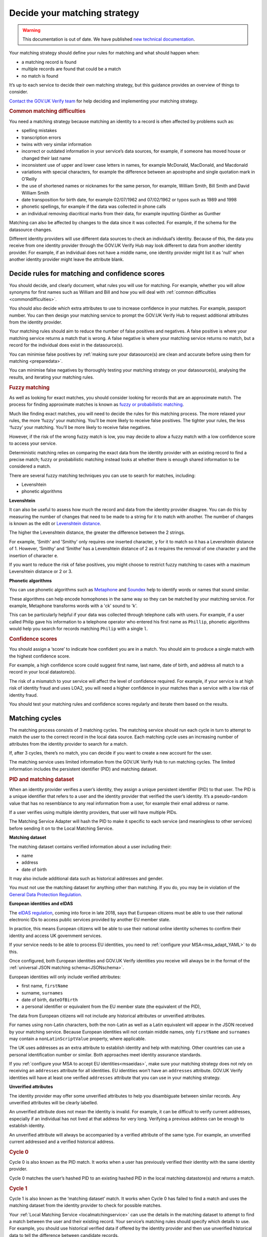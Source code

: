 .. _matchingstrategy:

Decide your matching strategy
=====================================

.. warning:: This documentation is out of date. We have published `new technical documentation <https://www.docs.verify.service.gov.uk>`_.

Your matching strategy should define your rules for matching and what should happen when:

- a matching record is found
- multiple records are found that could be a match
- no match is found

It’s up to each service to decide their own matching strategy, but this guidance provides an overview of things to consider.

`Contact the GOV.UK Verify team <mailto:idasupport@digital.cabinet-office.gov.uk>`_ for help deciding and implementing your matching strategy.

.. rubric:: Common matching difficulties

.. _commondifficulties:

You need a matching strategy because matching an identity to a record is often affected by problems such as:

- spelling mistakes
- transcription errors
- twins with very similar information
- incorrect or outdated information in your service’s data sources, for example, if someone has moved house or changed their last name
- inconsistent use of upper and lower case letters in names, for example McDonald, MacDonald, and Macdonald
- variations with special characters, for example the difference between an apostrophe and single quotation mark in O’Reilly
- the use of shortened names or nicknames for the same person, for example, William Smith, Bill Smith and David William Smith
- date transposition for birth date, for example 02/07/1962 and 07/02/1962 or typos such as 1989 and 1998
- phonetic spellings, for example if the data was collected in phone calls
- an individual removing diacritical marks from their data, for example inputting Günther as Gunther

Matching can also be affected by changes to the data since it was collected. For example, if the schema for the datasource changes.

Different identity providers will use different data sources to check an individual’s identity. Because of this, the data you receive from one identity provider through the GOV.UK Verify Hub may look different to data from another identity provider. For example, if an individual does not have a middle name, one identity provider might list it as 'null' when another identity provider might leave the attribute blank.

^^^^^^^^^^^^^^^^^^^^^^^^^^^^^^^^^^^^^^^^^^^^^^^^^^^^^^^^^^^^^^^
Decide rules for matching and confidence scores
^^^^^^^^^^^^^^^^^^^^^^^^^^^^^^^^^^^^^^^^^^^^^^^^^^^^^^^^^^^^^^^

.. _matchingrules:

You should decide, and clearly document, what rules you will use for matching. For example, whether you will allow synonyms for first names such as William and Bill and how you will deal with :ref:`common difficulties <commondifficulties>`.

You should also decide which extra attributes to use to increase confidence in your matches. For example, passport number. You can then design your matching service to prompt the GOV.UK Verify Hub to request additional attributes from the identity provider.

Your matching rules should aim to reduce the number of false positives and negatives. A false positive is where your matching service returns a match that is wrong. A false negative is where your matching service returns no match, but a record for the individual does exist in the datasource(s).

You can minimise false positives by :ref:`making sure your datasource(s) are clean and accurate before using them for matching <preparedata>`.

You can minimise false negatives by thoroughly testing your matching strategy on your datasource(s), analysing the results, and iterating your matching rules.

.. rubric:: Fuzzy matching

.. _fuzzymatching:

As well as looking for exact matches, you should consider looking for records that are an approximate match. The process for finding approximate matches is known as `fuzzy or probabilistic matching <https://en.wikipedia.org/wiki/Record_linkage>`_.

Much like finding exact matches, you will need to decide the rules for this matching process. The more relaxed your rules, the more ‘fuzzy’ your matching. You’ll be more likely to receive false positives. The tighter your rules, the less ‘fuzzy’ your matching. You’ll be more likely to receive false negatives.

However, if the risk of the wrong fuzzy match is low, you may decide to allow a fuzzy match with a low confidence score to access your service.

Deterministic matching relies on comparing the exact data from the identity provider with an existing record to find a precise match; fuzzy or probabilistic matching instead looks at whether there is enough shared information to be considered a match.

There are several fuzzy matching techniques you can use to search for matches, including:

- Levenshtein
- phonetic algorithms

**Levenshtein**

.. _levenshtein:

It can also be useful to assess how much the record and data from the identity provider disagree. You can do this by measuring the number of changes that need to be made to a string for it to match with another. The number of changes is known as the edit or `Levenshtein distance <https://en.wikipedia.org/wiki/Levenshtein_distance>`_.

The higher the Levenshtein distance, the greater the difference between the 2 strings.

For example, 'Smith' and 'Smithy' only requires one inserted character, ``y`` for it to match so it has a Levenshtein distance of 1. However, ‘Smithy’ and ‘Smithe’ has a Levenshtein distance of 2 as it requires the removal of one character ``y`` and the insertion of character ``e``.

If you want to reduce the risk of false positives, you might choose to restrict fuzzy matching to cases with a maximum Levenshtein distance or 2 or 3.

**Phonetic algorithms**

.. _phonetic:

You can use phonetic algorithms such as `Metaphone <https://en.wikipedia.org/wiki/Metaphone>`_ and `Soundex <https://en.wikipedia.org/wiki/Soundex>`_ help to identify words or names that sound similar.

These algorithms can help encode homophones in the same way so they can be matched by your matching service. For example, Metaphone transforms words with a 'ck' sound to 'k'.

This can be particularly helpful if your data was collected through telephone calls with users. For example, if a user called Philip gave his information to a telephone operator who entered his first name as ``Phillip``, phonetic algorithms would help you search for records matching ``Philip`` with a single ``l``.

.. rubric:: Confidence scores

.. _confidencescores:

You should assign a ‘score’ to indicate how confident you are in a match. You should aim to produce a single match with the highest confidence score.

For example, a high confidence score could suggest first name, last name, date of birth, and address all match to a record in your local datastore(s).

The risk of a mismatch to your service will affect the level of confidence required. For example, if your service is at high risk of identity fraud and uses LOA2, you will need a higher confidence in your matches than a service with a low risk of identity fraud.

You should test your matching rules and confidence scores regularly and iterate them based on the results.

^^^^^^^^^^^^^^^^^^^^^^^^^^^^^^^^^^^^^^^^^^^^^^^^^^^^^^^^^^^^^^^
Matching cycles
^^^^^^^^^^^^^^^^^^^^^^^^^^^^^^^^^^^^^^^^^^^^^^^^^^^^^^^^^^^^^^^

The matching process consists of 3 matching cycles. The matching service should run each cycle in turn to attempt to match the user to the correct record in the local data source. Each matching cycle uses an increasing number of attributes from the identity provider to search for a match.

If, after 3 cycles, there’s no match, you can decide if you want to create a new account for the user.

The matching service uses limited information from the GOV.UK Verify Hub to run matching cycles. The limited information includes the persistent identifier (PID) and matching dataset.

.. rubric:: PID and matching dataset

.. _pidandmd:

When an identity provider verifies a user’s identity, they assign a unique persistent identifier (PID) to that user. The PID is a unique identifier that refers to a user and the identity provider that verified the user’s identity. It’s a pseudo-random value that has no resemblance to any real information from a user, for example their email address or name.

If a user verifies using multiple identity providers, that user will have multiple PIDs.

The Matching Service Adapter will hash the PID to make it specific to each service (and meaningless to other services) before sending it on to the Local Matching Service.

**Matching dataset**

The matching dataset contains verified information about a user including their:

- name
- address
- date of birth

It may also include additional data such as historical addresses and gender.

You must not use the matching dataset for anything other than matching. If you do, you may be in violation of the `General Data Protection Regulation <https://ico.org.uk/for-organisations/guide-to-the-general-data-protection-regulation-gdpr/>`_.

.. _eIDASintro:

**European identities and eIDAS**

The `eIDAS regulation <https://ico.org.uk/for-organisations/guide-to-eidas/what-is-the-eidas-regulation/>`_, coming into force in late 2018, says that European citizens must be able to use their national electronic IDs to access public services provided by another EU member state.

In practice, this means European citizens will be able to use their national online identity schemes to confirm their identity and access UK government services.

If your service needs to be able to process EU identities, you need to :ref:`configure your MSA<msa_adapt_YAML>` to do this.

Once configured, both European identities and GOV.UK Verify identities you receive will always be in the format of the :ref:`universal JSON matching schema<JSONschema>`.

European identities will only include verified attributes:

- first name, ``firstName``
- surname, ``surnames``
- date of birth, ``dateOfBirth``
- a personal identifier or equivalent from the EU member state (the equivalent of the PID),

The data from European citizens will not include any historical attributes or unverified attributes.

For names using non-Latin characters, both the non-Latin as well as a Latin equivalent will appear in the JSON received by your matching service. Because European identities will not contain middle names, only ``firstName`` and ``surnames`` may contain a ``nonLatinScriptValue`` property, where applicable.

The UK uses addresses as an extra attribute to establish identity and help with matching. Other countries can use a personal identification number or similar. Both approaches meet identity assurance standards.

If you :ref:`configure your MSA to accept EU identities<msaeidas>`, make sure your matching strategy does not rely on receiving an ``addresses`` attribute for all identities. EU identities won't have an ``addresses`` attribute. GOV.UK Verify identities will have at least one verified ``addresses`` attribute that you can use in your matching strategy.


**Unverified attributes**

The identity provider may offer some unverified attributes to help you disambiguate between similar records. Any unverified attributes will be clearly labelled.

An unverified attribute does not mean the identity is invalid. For example, it can be difficult to verify current addresses, especially if an individual has not lived at that address for very long. Verifying a previous address can be enough to establish identity.

An unverified attribute will always be accompanied by a verified attribute of the same type. For example, an unverified current addressed and a verified historical address.

.. _matchingcycles:

.. _cycle0:

.. rubric:: Cycle 0

Cycle 0 is also known as the PID match. It works when a user has previously verified their identity with the same identity provider.

Cycle 0 matches the user’s hashed PID to an existing hashed PID in the local matching datastore(s) and returns a match.

.. _cycle1:

.. rubric:: Cycle 1

Cycle 1 is also known as the ‘matching dataset’ match. It works when Cycle 0 has failed to find a match and uses the matching dataset from the identity provider to check for possible matches.

Your :ref:`Local Matching Service <localmatchingservice>` can use the details in the matching dataset to attempt to find a match between the user and their existing record. Your service’s matching rules should specify which details to use. For example, you should use historical verified data if offered by the identity provider and then use unverified historical data to tell the difference between candidate records.

If the Local Matching Service finds a single match, it creates a correlation between the hashed PID and the existing record in the local datastore(s).

The hashed PID is then written to the local matching datastore(s) so the next time the user attempts to use the service with the same identity provider, their record will be found with a Cycle 0 match.

Stop the matching process if Cycle 1:

- fails to find a match and no additional attributes are available
- finds multiple matches and no additional attributes are available

If Cycle 1 finds multiple matches and additional matches are available, continue to the next cycle.

.. _cycle2:

.. rubric:: Cycle 2

Cycle 2 matching uses additional attributes related to identity from another source such as a credit referencing agency or other government department to help the matching process. For example, an additional attribute could be whether the user qualifies for a Blue Badge.

GOV.UK Verify does not currently support Cycle 2 matching. No government connecting service has needed Cycle 2 matching so far. If you think your service needs Cycle 2 matching, `contact the GOV.UK Verify team <mailto:idasupport@digital.cabinet-office.gov.uk>`_.

.. _cycle3:

.. rubric:: Cycle 3

If Cycle 1 finds more than 1 potential match, Cycle 3 asks the user for some additional information, for example driving licence number. The GOV.UK Verify Hub collects the additional information and sends it to the matching service. The Local Matching Service then uses it to refine the match. When the Local Matching Service finds a match, it saves the hashed PID in the matching datastore(s).

This cycle is defined in the government service policy and may not be needed for all matches. You should define the information the hub collects and how to use it for matching. For example, you decide how many pieces of additional information to request. If you request 2 pieces of information and the user can only provide 1 of them, your matching rules specify whether to match this user.

Use this cycle to enhance cycle 1 and not as an alternative to cycle 1.

Although it might seem more productive to run Cycle 3 straight away with the greatest number of attributes, it’s often less effective. Using Cycle 3 in place of earlier cycles can result in the Local Matching Service retrieving fewer possible matching records and incorrect records if one or more of the input attributes are incorrect.

^^^^^^^^^^^^^^^^^^^^^^^^^^^^^^^^^^^^^^^^^^^^^^^^^^^^^^^^^^^^^^^
Matching approach
^^^^^^^^^^^^^^^^^^^^^^^^^^^^^^^^^^^^^^^^^^^^^^^^^^^^^^^^^^^^^^^

One of the most effective matching approaches is to start with a wide search to make sure that any relevant record is found. If no records return, you can:

- widen the search by using fewer attributes to find candidate records
- do multiple searches with more attributes but smaller query clusters

To run multiple searches you could break down a query with first name, surname and date of birth and run a series of searches with just 2 of those attributes.

Once you have a number of possible matching records, run further checks with additional attributes to deduplicate until you are confident in the match.

""""""""""""""""""""""""""""""""""""""""""""""""
First search with last name and date of birth
""""""""""""""""""""""""""""""""""""""""""""""""

For example, start with a first search for last name and date of birth. You may find clusters around 1 January and 1 June because children, immigrants and other people without official identity documents are often assigned these dates of birth.

If a no match is returned, then the search should be run using any verified historical last name attributes if offered by the identity provider.

You can also try synonym matching against forename and last name combinations such as transposing last name and forename. This can help match users who may use shortened versions of their name, a nickname, or their middle name rather than their legal first name. For example, a David Michael Smith might only use that name on his passport. He might use Michael Smith for other purposes, but refer to himself mostly as Mike Smith.

""""""""""""""""""""""""""""""""""""""""""""""""""""""""
Filter candidates with postcode
""""""""""""""""""""""""""""""""""""""""""""""""""""""""
If the search returns multiple possible records, use the postcode to remove false positives. A verified postcode might not be the current postcode of a user, but is more valuable for matching than an unverified current postcode.
If a matching dataset does not contain any address, it is likely to be from an EU member state.

If you cannot find a match with the postcode, you can:

- ignore it, try to get sufficient matches on another attributes and move to Cycle 3 for disambiguation
- ask the user to provided further attributes to be able to use Cycle 3

If you choose to request other attributes from the user, you should consider how best to capture the information. For example, whether to ask a user to return online and provide more information or if someone from your organisation can collect the information in a telephone call.

""""""""""""""""""""""""""""""""""""""""""""""""""""""""
Build confidence in a single record
""""""""""""""""""""""""""""""""""""""""""""""""""""""""
Once the matching service returns a single record, you should aim to increase your confidence score in the match.

You should first check for an exact match with first name, last name, date of birth and postcode.

If no match, transpose first name and any middle names. You may still need to use additional attributes to increase confidence in the match.

If no match with transposition, try looking for an exact match with unverified first name(s).

If no match with unverified first name(s), try using a list of synonyms. These lists will contain common synonyms, for example, William and Bill.

If no match, you may decide to apply your fuzzy matching rules or ask a member of your organisation to contact the user for more attributes.

""""""""""""""""""""""""""""""""""""""""""""""""""""""""
Audit and testing
""""""""""""""""""""""""""""""""""""""""""""""""""""""""
You should regularly audit matching requests and their outcome to help your refine your matching strategy and iterate your matching service.
